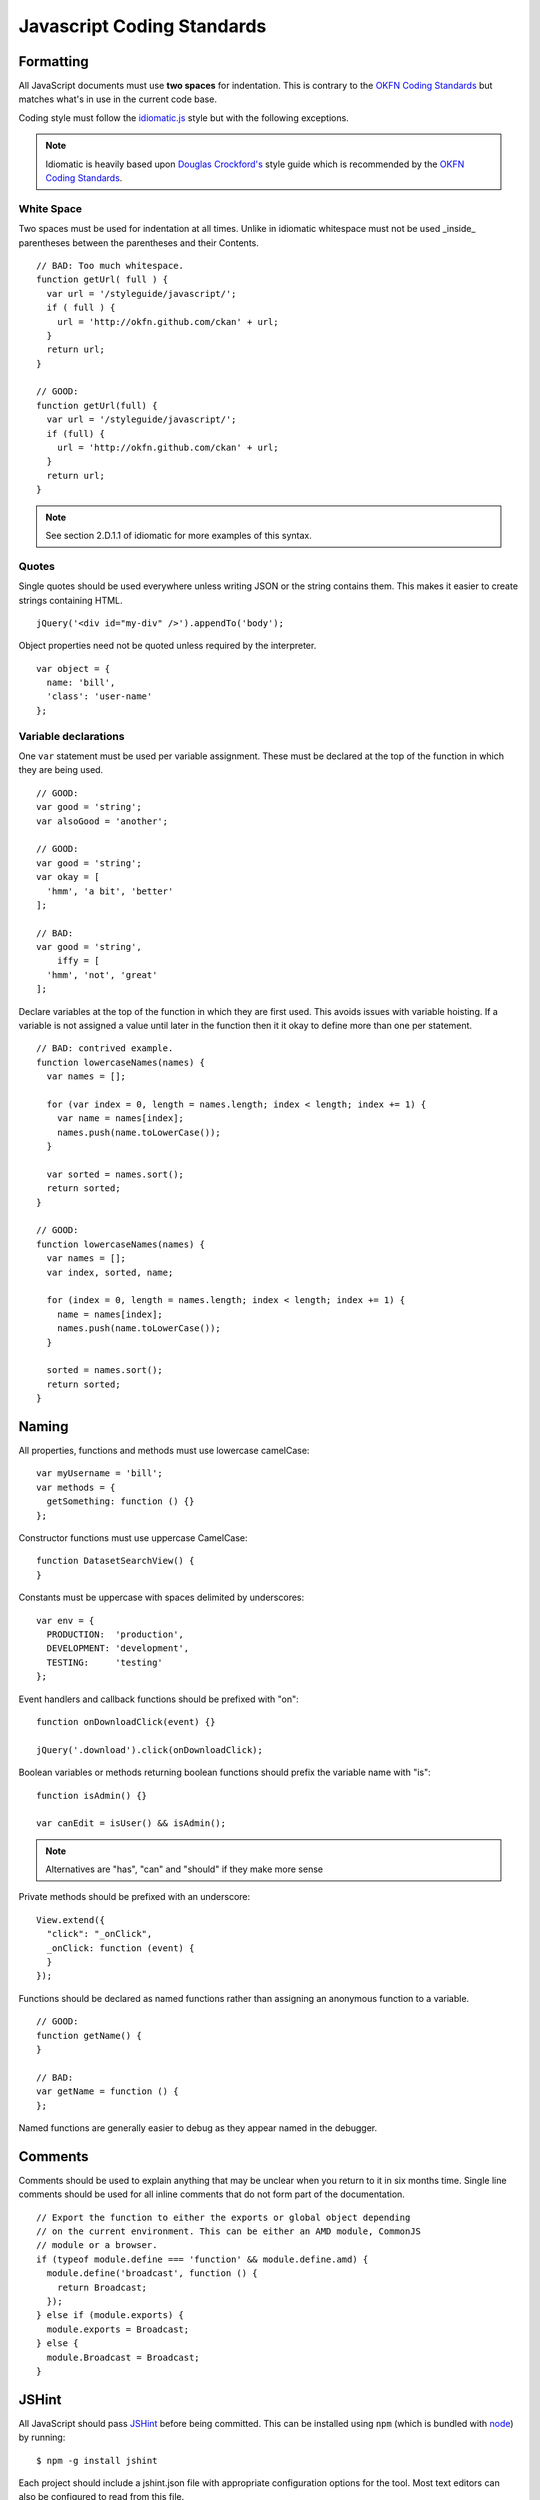 Javascript Coding Standards
===========================

Formatting
----------

.. _OKFN Coding Standards: http://wiki.okfn.org/Coding_Standards#Javascript
.. _idiomatic.js: https://github.com/rwldrn/idiomatic.js/
.. _Douglas Crockford's: http://javascript.crockford.com/code.html

All JavaScript documents must use **two spaces** for indentation. This is
contrary to the `OKFN Coding Standards`_ but matches what's in use in the
current code base.

Coding style must follow the `idiomatic.js`_ style but with the following
exceptions.

.. Note:: Idiomatic is heavily based upon `Douglas Crockford's`_ style
          guide which is recommended by the `OKFN Coding Standards`_.

White Space
```````````

Two spaces must be used for indentation at all times. Unlike in idiomatic
whitespace must not be used _inside_ parentheses between the parentheses
and their Contents. ::

    // BAD: Too much whitespace.
    function getUrl( full ) {
      var url = '/styleguide/javascript/';
      if ( full ) {
        url = 'http://okfn.github.com/ckan' + url;
      }
      return url;
    }

    // GOOD:
    function getUrl(full) {
      var url = '/styleguide/javascript/';
      if (full) {
        url = 'http://okfn.github.com/ckan' + url;
      }
      return url;
    }

.. note:: See section 2.D.1.1 of idiomatic for more examples of this syntax.

Quotes
``````

Single quotes should be used everywhere unless writing JSON or the string
contains them. This makes it easier to create strings containing HTML. ::

    jQuery('<div id="my-div" />').appendTo('body');

Object properties need not be quoted unless required by the interpreter. ::

    var object = {
      name: 'bill',
      'class': 'user-name'
    };

Variable declarations
`````````````````````

One ``var`` statement must be used per variable assignment. These must be
declared at the top of the function in which they are being used. ::

    // GOOD:
    var good = 'string';
    var alsoGood = 'another';

    // GOOD:
    var good = 'string';
    var okay = [
      'hmm', 'a bit', 'better'
    ];

    // BAD:
    var good = 'string',
        iffy = [
      'hmm', 'not', 'great'
    ];

Declare variables at the top of the function in which they are first used. This
avoids issues with variable hoisting. If a variable is not assigned a value
until later in the function then it it okay to define more than one per
statement. ::

    // BAD: contrived example.
    function lowercaseNames(names) {
      var names = [];

      for (var index = 0, length = names.length; index < length; index += 1) {
        var name = names[index];
        names.push(name.toLowerCase());
      }

      var sorted = names.sort();
      return sorted;
    }

    // GOOD:
    function lowercaseNames(names) {
      var names = [];
      var index, sorted, name;

      for (index = 0, length = names.length; index < length; index += 1) {
        name = names[index];
        names.push(name.toLowerCase());
      }

      sorted = names.sort();
      return sorted;
    }

Naming
------

All properties, functions and methods must use lowercase camelCase: ::

    var myUsername = 'bill';
    var methods = {
      getSomething: function () {}
    };

Constructor functions must use uppercase CamelCase: ::

    function DatasetSearchView() {
    }

Constants must be uppercase with spaces delimited by underscores: ::

    var env = {
      PRODUCTION:  'production',
      DEVELOPMENT: 'development',
      TESTING:     'testing'
    };

Event handlers and callback functions should be prefixed with "on": ::

    function onDownloadClick(event) {}

    jQuery('.download').click(onDownloadClick);

Boolean variables or methods returning boolean functions should prefix
the variable name with "is": ::

    function isAdmin() {}

    var canEdit = isUser() && isAdmin();


.. note:: Alternatives are "has", "can" and "should" if they make more sense

Private methods should be prefixed with an underscore: ::

    View.extend({
      "click": "_onClick",
      _onClick: function (event) {
      }
    });

Functions should be declared as named functions rather than assigning an
anonymous function to a variable. ::

    // GOOD:
    function getName() {
    }

    // BAD:
    var getName = function () {
    };

Named functions are generally easier to debug as they appear named in the
debugger.

Comments
--------

Comments should be used to explain anything that may be unclear when you return
to it in six months time. Single line comments should be used for all inline
comments that do not form part of the documentation. ::

    // Export the function to either the exports or global object depending
    // on the current environment. This can be either an AMD module, CommonJS
    // module or a browser.
    if (typeof module.define === 'function' && module.define.amd) {
      module.define('broadcast', function () {
        return Broadcast;
      });
    } else if (module.exports) {
      module.exports = Broadcast;
    } else {
      module.Broadcast = Broadcast;
    }

JSHint
------

All JavaScript should pass `JSHint`_ before being committed. This can
be installed using ``npm`` (which is bundled with `node`_) by running: ::

    $ npm -g install jshint

Each project should include a jshint.json file with appropriate configuration
options for the tool. Most text editors can also be configured to read from
this file.

.. _node: http://nodejs.org
.. _jshint: http://www.jshint.com

Documentation
-------------

For documentation we use a simple markup format to document all methods. The
documentation should provide enough information to show the reader what the
method does, arguments it accepts and a general example of usage. Also
for API's and third party libraries, providing links to external documentation
is encouraged.

The formatting is as follows::

    /* My method description. Should describe what the method does and where
     * it should be used.
     *
     * param1 - The method params, one per line (default: null)
     * param2 - A default can be provided in brackets at the end.
     *
     * Example
     *
     *   // Indented two spaces. Should give a common example of use.
     *   client.getTemplate('index.html', {limit: 1}, function (html) {
     *     module.el.html(html);
     *   });
     * 
     * Returns describes what the object returns.
     */

For example::

    /* Loads an HTML template from the CKAN snippet API endpoint. Template
     * variables can be passed through the API using the params object.
     *
     * Optional success and error callbacks can be provided or these can
     * be attached using the returns jQuery promise object.
     *
     * filename - The filename of the template to load.
     * params   - An optional object containing key/value arguments to be
     *            passed into the template.
     * success  - An optional success callback to be called on load. This will
     *            recieve the HTML string as the first argument.
     * error    - An optional error callback to be called if the request fails.
     *
     * Example
     *
     *   client.getTemplate('index.html', {limit: 1}, function (html) {
     *     module.el.html(html);
     *   });
     * 
     * Returns a jqXHR promise object that can be used to attach callbacks.
     */

Testing
-------

For unit testing we use the following libraries.

-  `Mocha`_: As a BDD unit testing framework.
-  `Sinon`_: Provides spies, stubs and mocks for methods and functions.
-  `Chai`_: Provides common assertions.

.. _Mocha: http://visionmedia.github.com/mocha/
.. _Sinon: http://chaijs.com/
.. _Chai: http://sinonjs.org/docs/

Tests are run from the test/index.html directory. We use the BDD interface
(``describe()``, ``it()`` etc.) provided by mocha and the assert interface
provided by chai.

Generally we try and have the core functionality of all libraries and modules
unit tested.

Best Practices
--------------

Forms
`````

All forms should work without JavaScript enabled. This means that they must
submit ``application/x-www-form-urlencoded`` data to the server and receive an
appropriate response. The server should check for the ``X-Requested-With:
XMLHTTPRequest`` header to determine if the request is an ajax one. If so it
can return an appropriate format, otherwise it should issue a 303 redirect.

The one exception to this rule is if a form or button is injected with
JavaScript after the page has loaded. It's then not part of the HTML document
and can submit any data format it pleases.

Ajax
````

.. Note::
    Calls to the CKAN API from JavaScript should be done through the
    `CKAN client`_.

.. _CKAN client: ./frontend-development.html#client

Ajax requests can be used to improve the experience of submitting forms and
other actions that require server interactions. Nearly all requests will
go through the following states.

1.  User clicks button.
2.  JavaScript intercepts the click and disables the button (add ``disabled``
    attr).
3.  A loading indicator is displayed (add class ``.loading`` to button).
4.  The request is made to the server.
5.  a) On success the interface is updated.
    b) On error a message is displayed to the user if there is no other way to
       resolve the issue.
6.  The loading indicator is removed.
7.  The button is re-enabled.

Here's a possible example for submitting a search form using jQuery. ::

    jQuery('#search-form').submit(function (event) {
      var form = $(this);
      var button = $('[type=submit]', form);

      // Prevent the browser submitting the form.
      event.preventDefault();

      button.prop('disabled', true).addClass('loading');

      jQuery.ajax({
        type: this.method,
        data: form.serialize(),
        success: function (results) {
          updatePageWithResults(results);
        },
        error: function () {
          showSearchError('Sorry we were unable to complete this search');
        },
        complete: function () {
          button.prop('disabled', false).removeClass('loading');
        }
      });
    });

This covers possible issues that might arise from submitting the form as well
as providing the user with adequate feedback that the page is doing something.
Disabling the button prevents the form being submitted twice and the error
feedback should hopefully offer a solution for the error that occurred.

Event Handlers
``````````````

When using event handlers to listen for browser events it's a common
requirement to want to cancel the default browser action. This should be
done by calling the ``event.preventDefault()`` method: ::

    jQuery('button').click(function (event) {
      event.preventDefault();
    });

It is also possible to return ``false`` from the callback function. Avoid doing
this as it also calls the ``event.stopPropagation()`` method which prevents the
event from bubbling up the DOM tree. This prevents other handlers listening
for the same event. For example an analytics click handler attached to the
``<body>`` element.

Also jQuery (1.7+) now provides the `.on()`_ and `.off()`_  methods as
alternatives to ``.bind()``, ``.unbind()``, ``.delegate()`` and
``.undelegate()`` and they should be preferred for all tasks.

.. _.on(): http://api.jquery.com/on/
.. _.off(): http://api.jquery.com/off/

Templating
``````````

Small templates that will not require customisation by the instance can be
placed inline. If you need to create multi-line templates use an array rather
than escaping newlines within a string::

    var template = [
      '<li>',
      '<span></span>',
      '</li>'
    ].join('');

Always localise text strings within your templates. If you are including them
inline this can always be done with jQuery::

    jQuery(template).find('span').text(_('This is my text string'));

Larger templates can be loaded in using the CKAN snippet API. Modules get
access to this functionality via the ``sandbox.client`` object::

    initialize: function () {
      var el = this.el;
      this.sandbox.client.getTemplate('dataset.html', function (html) {
        el.html(html);
      });
    }

The primary benefits of this is that the localisation can be done by the server
and it keeps the JavaScript modules free from large strings.

